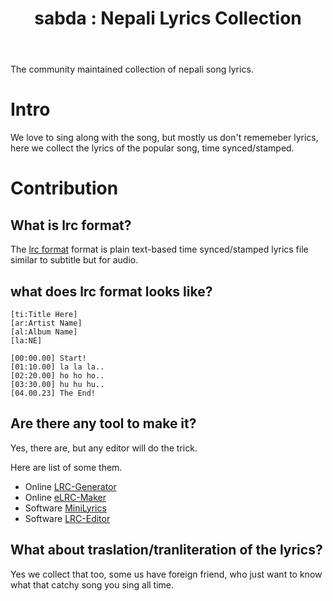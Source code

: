 #+TITLE: sabda : Nepali Lyrics Collection

The community maintained collection of nepali song lyrics.

* Intro

  We love to sing along with the song, but mostly us don't rememeber
  lyrics, here we collect the lyrics of the popular song, time
  synced/stamped.


* Contribution

** What is *lrc* format?

   The [[https://en.wikipedia.org/wiki/LRC_%28file_format%29][lrc format]] format is plain text-based time synced/stamped
   lyrics file similar to subtitle but for audio.

** what does lrc format looks like?

   #+BEGIN_SRC
     [ti:Title Here]
     [ar:Artist Name]
     [al:Album Name]
     [la:NE]

     [00:00.00] Start!
     [01:10.00] la la la..
     [02:20.00] ho ho ho..
     [03:30.00] hu hu hu..
     [04.00.23] The End!
   #+END_SRC


** Are there any tool to make it?

   Yes, there are, but any editor will do the trick.

   Here are list of some them.

   - Online [[http://lrcgenerator.com][LRC-Generator]]
   - Online [[https://github.com/miracle2k/elrc-maker][eLRC-Maker]]
   - Software [[http://www.crintsoft.com/MiniLyrics.htm][MiniLyrics]]
   - Software [[https://sourceforge.net/projects/lrceditor/][LRC-Editor]]


** What about traslation/tranliteration of the lyrics?

   Yes we collect that too, some us have foreign friend, who just want
   to know what that catchy song you sing all time.
